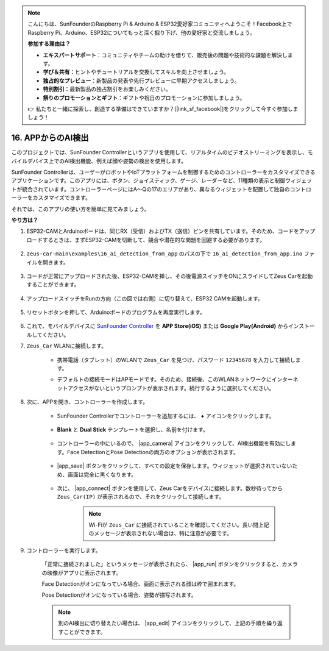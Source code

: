 .. note::

    こんにちは、SunFounderのRaspberry Pi & Arduino & ESP32愛好家コミュニティへようこそ！Facebook上でRaspberry Pi、Arduino、ESP32についてもっと深く掘り下げ、他の愛好家と交流しましょう。

    **参加する理由は？**

    - **エキスパートサポート**：コミュニティやチームの助けを借りて、販売後の問題や技術的な課題を解決します。
    - **学び＆共有**：ヒントやチュートリアルを交換してスキルを向上させましょう。
    - **独占的なプレビュー**：新製品の発表や先行プレビューに早期アクセスしましょう。
    - **特別割引**：最新製品の独占割引をお楽しみください。
    - **祭りのプロモーションとギフト**：ギフトや祝日のプロモーションに参加しましょう。

    👉 私たちと一緒に探索し、創造する準備はできていますか？[|link_sf_facebook|]をクリックして今すぐ参加しましょう！

16. APPからのAI検出
===========================

このプロジェクトでは、SunFounder Controllerというアプリを使用して、リアルタイムのビデオストリーミングを表示し、モバイルデバイス上でのAI検出機能、例えば顔や姿勢の検出を使用します。

SunFounder Controllerは、ユーザーがロボットやIoTプラットフォームを制御するためのコントローラーをカスタマイズできるアプリケーションです。このアプリには、ボタン、ジョイスティック、ゲージ、レーダーなど、11種類の表示と制御ウィジェットが統合されています。コントローラーページにはA〜Qの17のエリアがあり、異なるウィジェットを配置して独自のコントローラーをカスタマイズできます。

それでは、このアプリの使い方を簡単に見てみましょう。

**やり方は？**

#. ESP32-CAMとArduinoボードは、同じRX（受信）およびTX（送信）ピンを共有しています。そのため、コードをアップロードするときは、まずESP32-CAMを切断して、競合や潜在的な問題を回避する必要があります。

    .. image:: img/unplug_cam.png
        :width: 400
        :align: center

#. ``zeus-car-main\examples\16_ai_detection_from_app`` のパスの下で ``16_ai_detection_from_app.ino`` ファイルを開きます。

    .. raw:: html

        <iframe src=https://create.arduino.cc/editor/sunfounder01/c14c46e7-2e43-4b31-b7e6-b7718e501e96/preview?embed style="height:510px;width:100%;margin:10px 0" frameborder=0></iframe>

#. コードが正常にアップロードされた後、ESP32-CAMを挿し、その後電源スイッチをONにスライドしてZeus Carを起動することができます。

    .. image:: img/plug_esp32_cam.jpg
        :width: 300
        :align: center

#. アップロードスイッチをRunの方向（この図では右側）に切り替えて、ESP32 CAMを起動します。

    .. image:: img/zeus_run.jpg
        :width: 500
        :align: center

#. リセットボタンを押して、Arduinoボードのプログラムを再度実行します。

    .. image:: img/zeus_reset_button.jpg
        :width: 500
        :align: center

#. これで、モバイルデバイスに `SunFounder Controller <https://docs.sunfounder.com/projects/sf-controller/en/latest/>`_ を **APP Store(iOS)** または **Google Play(Android)** からインストールしてください。

#. ``Zeus_Car`` WLANに接続します。

    * 携帯電話（タブレット）のWLANで ``Zeus_Car`` を見つけ、パスワード ``12345678`` を入力して接続します。

    .. image:: img/app_wlan.png

    * デフォルトの接続モードはAPモードです。そのため、接続後、このWLANネットワークにインターネットアクセスがないというプロンプトが表示されます。続行するように選択してください。

    .. image:: img/app_no_internet.png

#. 次に、APPを開き、コントローラーを作成します。

    * SunFounder Controllerでコントローラーを追加するには、 **+** アイコンをクリックします。

        .. image:: img/app1.png

    * **Blank** と **Dual Stick** テンプレートを選択し、名前を付けます。

        .. image:: img/view_app1.jpg

    * コントローラーの中にいるので、 |app_camera| アイコンをクリックして、AI検出機能を有効にします。Face DetectionとPose Detectionの両方のオプションが表示されます。

        .. image:: img/view_app6.jpg

    * |app_save| ボタンをクリックして、すべての設定を保存します。ウィジェットが選択されていないため、画面は完全に黒くなります。

        .. image:: img/view_app3.jpg

    * 次に、 |app_connect| ボタンを使用して、Zeus Carをデバイスに接続します。数秒待ってから ``Zeus_Car(IP)`` が表示されるので、それをクリックして接続します。

        .. image:: img/view_app4.jpg

        .. note::
            Wi-Fiが ``Zeus_Car`` に接続されていることを確認してください。長い間上記のメッセージが表示されない場合は、特に注意が必要です。

#. コントローラーを実行します。

    「正常に接続されました」というメッセージが表示されたら、 |app_run| ボタンをクリックすると、カメラの映像がアプリに表示されます。

    Face Detectionがオンになっている場合、画面に表示される顔は枠で囲まれます。

    .. image:: img/view_app7.jpg

    Pose Detectionがオンになっている場合、姿勢が描写されます。

    .. image:: img/view_app8.jpg

    .. note::

        別のAI検出に切り替えたい場合は、 |app_edit| アイコンをクリックして、上記の手順を繰り返すことができます。
